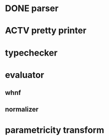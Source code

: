* DONE parser
* ACTV pretty printer
* typechecker
* evaluator
** whnf
** normalizer
* parametricity transform

